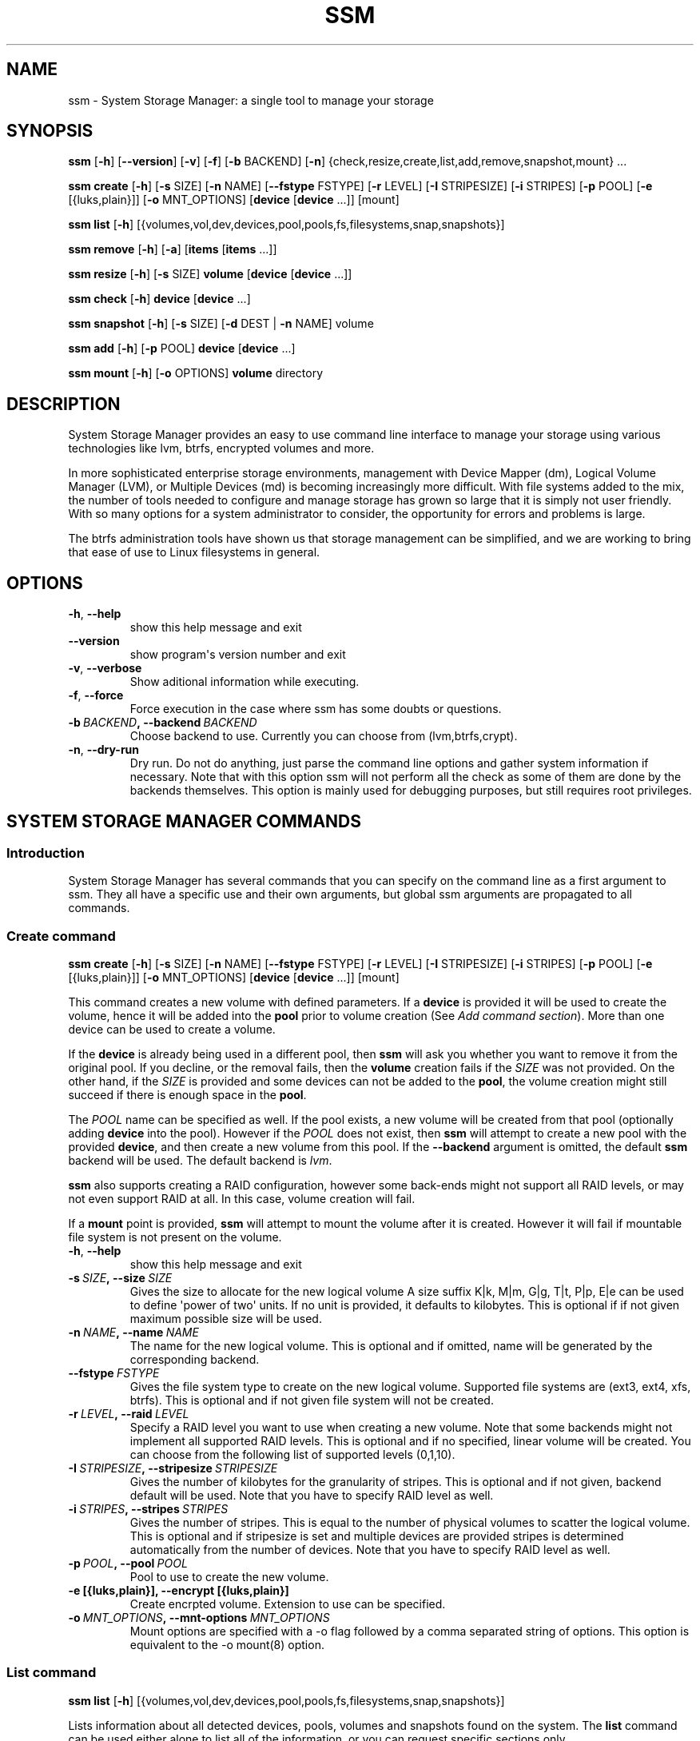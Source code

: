 .\" Man page generated from reStructuredText.
.
.TH "SSM" "8" "March 15, 2016" "0.4" "System Storage Manager"
.SH NAME
ssm \- System Storage Manager: a single tool to manage your storage
.
.nr rst2man-indent-level 0
.
.de1 rstReportMargin
\\$1 \\n[an-margin]
level \\n[rst2man-indent-level]
level margin: \\n[rst2man-indent\\n[rst2man-indent-level]]
-
\\n[rst2man-indent0]
\\n[rst2man-indent1]
\\n[rst2man-indent2]
..
.de1 INDENT
.\" .rstReportMargin pre:
. RS \\$1
. nr rst2man-indent\\n[rst2man-indent-level] \\n[an-margin]
. nr rst2man-indent-level +1
.\" .rstReportMargin post:
..
.de UNINDENT
. RE
.\" indent \\n[an-margin]
.\" old: \\n[rst2man-indent\\n[rst2man-indent-level]]
.nr rst2man-indent-level -1
.\" new: \\n[rst2man-indent\\n[rst2man-indent-level]]
.in \\n[rst2man-indent\\n[rst2man-indent-level]]u
..
.
.nr rst2man-indent-level 0
.
.de1 rstReportMargin
\\$1 \\n[an-margin]
level \\n[rst2man-indent-level]
level margin: \\n[rst2man-indent\\n[rst2man-indent-level]]
-
\\n[rst2man-indent0]
\\n[rst2man-indent1]
\\n[rst2man-indent2]
..
.de1 INDENT
.\" .rstReportMargin pre:
. RS \\$1
. nr rst2man-indent\\n[rst2man-indent-level] \\n[an-margin]
. nr rst2man-indent-level +1
.\" .rstReportMargin post:
..
.de UNINDENT
. RE
.\" indent \\n[an-margin]
.\" old: \\n[rst2man-indent\\n[rst2man-indent-level]]
.nr rst2man-indent-level -1
.\" new: \\n[rst2man-indent\\n[rst2man-indent-level]]
.in \\n[rst2man-indent\\n[rst2man-indent-level]]u
..
.SH SYNOPSIS
.sp
\fBssm\fP [\fB\-h\fP] [\fB\-\-version\fP] [\fB\-v\fP] [\fB\-f\fP] [\fB\-b\fP BACKEND] [\fB\-n\fP] {check,resize,create,list,add,remove,snapshot,mount} ...
.sp
\fBssm\fP \fBcreate\fP [\fB\-h\fP] [\fB\-s\fP SIZE] [\fB\-n\fP NAME] [\fB\-\-fstype\fP FSTYPE] [\fB\-r\fP LEVEL] [\fB\-I\fP STRIPESIZE] [\fB\-i\fP STRIPES] [\fB\-p\fP POOL] [\fB\-e\fP [{luks,plain}]] [\fB\-o\fP MNT_OPTIONS] [\fBdevice\fP [\fBdevice\fP ...]] [mount]
.sp
\fBssm\fP \fBlist\fP [\fB\-h\fP] [{volumes,vol,dev,devices,pool,pools,fs,filesystems,snap,snapshots}]
.sp
\fBssm\fP \fBremove\fP [\fB\-h\fP] [\fB\-a\fP] [\fBitems\fP [\fBitems\fP ...]]
.sp
\fBssm\fP \fBresize\fP [\fB\-h\fP] [\fB\-s\fP SIZE] \fBvolume\fP [\fBdevice\fP [\fBdevice\fP ...]]
.sp
\fBssm\fP \fBcheck\fP [\fB\-h\fP] \fBdevice\fP [\fBdevice\fP ...]
.sp
\fBssm\fP \fBsnapshot\fP [\fB\-h\fP] [\fB\-s\fP SIZE] [\fB\-d\fP DEST | \fB\-n\fP NAME] volume
.sp
\fBssm\fP \fBadd\fP [\fB\-h\fP] [\fB\-p\fP POOL] \fBdevice\fP [\fBdevice\fP ...]
.sp
\fBssm\fP \fBmount\fP [\fB\-h\fP] [\fB\-o\fP OPTIONS] \fBvolume\fP directory
.SH DESCRIPTION
.sp
System Storage Manager provides an easy to use command line interface to
manage your storage using various technologies like lvm, btrfs, encrypted
volumes and more.
.sp
In more sophisticated enterprise storage environments, management with Device
Mapper (dm), Logical Volume Manager (LVM), or Multiple Devices (md) is
becoming increasingly more difficult.  With file systems added to the mix, the
number of tools needed to configure and manage storage has grown so large that
it is simply not user friendly.  With so many options for a system
administrator to consider, the opportunity for errors and problems is large.
.sp
The btrfs administration tools have shown us that storage management can be
simplified, and we are working to bring that ease of use to Linux filesystems
in general.
.SH OPTIONS
.INDENT 0.0
.TP
.B \-h\fP,\fB  \-\-help
show this help message and exit
.TP
.B \-\-version
show program\(aqs version number and exit
.TP
.B \-v\fP,\fB  \-\-verbose
Show aditional information while executing.
.TP
.B \-f\fP,\fB  \-\-force
Force execution in the case where ssm has some doubts
or questions.
.TP
.BI \-b \ BACKEND\fP,\fB \ \-\-backend \ BACKEND
Choose backend to use. Currently you can choose from
(lvm,btrfs,crypt).
.TP
.B \-n\fP,\fB  \-\-dry\-run
Dry run. Do not do anything, just parse the command
line options and gather system information if
necessary. Note that with this option ssm will not
perform all the check as some of them are done by the
backends themselves. This option is mainly used for
debugging purposes, but still requires root
privileges.
.UNINDENT
.SH SYSTEM STORAGE MANAGER COMMANDS
.SS Introduction
.sp
System Storage Manager has several commands that you can specify on the
command line as a first argument to ssm. They all have a specific use and
their own arguments, but global ssm arguments are propagated to all commands.
.SS Create command
.sp
\fBssm\fP \fBcreate\fP [\fB\-h\fP] [\fB\-s\fP SIZE] [\fB\-n\fP NAME] [\fB\-\-fstype\fP FSTYPE] [\fB\-r\fP LEVEL] [\fB\-I\fP STRIPESIZE] [\fB\-i\fP STRIPES] [\fB\-p\fP POOL] [\fB\-e\fP [{luks,plain}]] [\fB\-o\fP MNT_OPTIONS] [\fBdevice\fP [\fBdevice\fP ...]] [mount]
.sp
This command creates a new volume with defined parameters. If a \fBdevice\fP is
provided it will be used to create the volume, hence it will be added into the
\fBpool\fP prior to volume creation (See \fIAdd command section\fP). More than one device can be used to create a volume.
.sp
If the \fBdevice\fP is already being used in a different pool, then \fBssm\fP will
ask you whether you want to remove it from the original pool. If you decline,
or the removal fails, then the \fBvolume\fP creation fails if the \fISIZE\fP was not
provided. On the other hand, if the \fISIZE\fP is provided and some devices can
not be added to the \fBpool\fP, the volume creation might still succeed if there
is enough space in the \fBpool\fP\&.
.sp
The \fIPOOL\fP name can be specified as well. If the pool exists, a new volume
will be created from that pool (optionally adding \fBdevice\fP into the pool).
However if the \fIPOOL\fP does not exist, then \fBssm\fP will attempt to create a
new pool with the provided \fBdevice\fP, and then create a new volume from this
pool. If the \fB\-\-backend\fP argument is omitted, the default \fBssm\fP backend
will be used. The default backend is \fIlvm\fP\&.
.sp
\fBssm\fP also supports creating a RAID configuration, however some back\-ends
might not support all RAID levels, or may not even support RAID at all. In
this case, volume creation will fail.
.sp
If a \fBmount\fP point is provided, \fBssm\fP will attempt to mount the volume
after it is created. However it will fail if mountable file system is not
present on the volume.
.INDENT 0.0
.TP
.B \-h\fP,\fB  \-\-help
show this help message and exit
.TP
.BI \-s \ SIZE\fP,\fB \ \-\-size \ SIZE
Gives the size to allocate for the new logical volume
A size suffix K|k, M|m, G|g, T|t, P|p, E|e can be used
to define \(aqpower of two\(aq units. If no unit is
provided, it defaults to kilobytes. This is optional
if if not given maximum possible size will be used.
.TP
.BI \-n \ NAME\fP,\fB \ \-\-name \ NAME
The name for the new logical volume. This is optional
and if omitted, name will be generated by the
corresponding backend.
.TP
.BI \-\-fstype \ FSTYPE
Gives the file system type to create on the new
logical volume. Supported file systems are (ext3,
ext4, xfs, btrfs). This is optional and if not given
file system will not be created.
.TP
.BI \-r \ LEVEL\fP,\fB \ \-\-raid \ LEVEL
Specify a RAID level you want to use when creating a
new volume. Note that some backends might not
implement all supported RAID levels. This is optional
and if no specified, linear volume will be created.
You can choose from the following list of supported
levels (0,1,10).
.TP
.BI \-I \ STRIPESIZE\fP,\fB \ \-\-stripesize \ STRIPESIZE
Gives the number of kilobytes for the granularity of
stripes. This is optional and if not given, backend
default will be used. Note that you have to specify
RAID level as well.
.TP
.BI \-i \ STRIPES\fP,\fB \ \-\-stripes \ STRIPES
Gives the number of stripes. This is equal to the
number of physical volumes to scatter the logical
volume. This is optional and if stripesize is set and
multiple devices are provided stripes is determined
automatically from the number of devices. Note that
you have to specify RAID level as well.
.TP
.BI \-p \ POOL\fP,\fB \ \-\-pool \ POOL
Pool to use to create the new volume.
.UNINDENT
.INDENT 0.0
.TP
.B \-e [{luks,plain}], \-\-encrypt [{luks,plain}]
Create encrpted volume. Extension to use can be
specified.
.UNINDENT
.INDENT 0.0
.TP
.BI \-o \ MNT_OPTIONS\fP,\fB \ \-\-mnt\-options \ MNT_OPTIONS
Mount options are specified with a \-o flag followed by
a comma separated string of options. This option is
equivalent to the \-o mount(8) option.
.UNINDENT
.SS List command
.sp
\fBssm\fP \fBlist\fP [\fB\-h\fP] [{volumes,vol,dev,devices,pool,pools,fs,filesystems,snap,snapshots}]
.sp
Lists information about all detected devices, pools, volumes and snapshots found
on the system. The \fBlist\fP command can be used either alone to list all of the
information, or you can request specific sections only.
.sp
The following sections can be specified:
.INDENT 0.0
.TP
.B {volumes | vol}
List information about all \fBvolumes\fP found in the system.
.TP
.B {devices | dev}
List information about all \fBdevices\fP found on the system. Some devices
are intentionally hidden, like for example cdrom or DM/MD devices since those
are actually listed as volumes.
.TP
.B {pools | pool}
List information about all \fBpools\fP found in the system.
.TP
.B {filesystems | fs}
List information about all volumes containing \fBfilesystems\fP found in
the system.
.TP
.B {snapshots | snap}
List information about all \fBsnapshots\fP found in the system. Note that
some back\-ends do not support snapshotting and some cannot distinguish
snapshot from regular volumes. In this case, \fBssm\fP will try to recognize the
volume name in order to identify a \fBsnapshot\fP, but if the \fBssm\fP regular
expression does not match the snapshot pattern, the problematic snapshot will
not be recognized.
.UNINDENT
.INDENT 0.0
.TP
.B \-h\fP,\fB  \-\-help
show this help message and exit
.UNINDENT
.SS Remove command
.sp
\fBssm\fP \fBremove\fP [\fB\-h\fP] [\fB\-a\fP] [\fBitems\fP [\fBitems\fP ...]]
.sp
This command removes an \fBitem\fP from the system. Multiple items can be
specified.  If the \fBitem\fP cannot be removed for some reason, it will be
skipped.
.sp
An \fBitem\fP can be any of the following:
.INDENT 0.0
.TP
.B device
Remove a \fBdevice\fP from the pool. Note that this cannot be done in some
cases where the device is being used by the pool. You can use the \fB\-f\fP argument to
\fIforce\fP removal. If the device does not belong to any pool, it will be
skipped.
.TP
.B pool
Remove a \fBpool\fP from the system. This will also remove all volumes
created from that pool.
.TP
.B volume
Remove a \fBvolume\fP from the system. Note that this will fail if the
\fBvolume\fP is mounted and cannot be \fIforced\fP with \fB\-f\fP\&.
.UNINDENT
.INDENT 0.0
.TP
.B \-h\fP,\fB  \-\-help
show this help message and exit
.TP
.B \-a\fP,\fB  \-\-all
Remove all pools in the system.
.UNINDENT
.SS Resize command
.sp
\fBssm\fP \fBresize\fP [\fB\-h\fP] [\fB\-s\fP SIZE] \fBvolume\fP [\fBdevice\fP [\fBdevice\fP ...]]
.sp
Change size of the \fBvolume\fP and file system. If there is no file system, only
the \fBvolume\fP itself will be resized. You can specify a \fBdevice\fP to add into
the \fBvolume\fP pool prior the resize. Note that the \fBdevice\fP will only be added
into the pool if the \fBvolume\fP size is going to grow.
.sp
If the \fBdevice\fP is already used in a different pool, then \fBssm\fP will
ask you whether or not you want to remove it from the original pool.
.sp
In some cases, the file system has to be mounted in order to resize. This will
be handled by \fBssm\fP automatically by mounting the \fBvolume\fP temporarily.
.sp
In addition to specifying new size of the volume directly, percentage can be
specified as well. Specify \fB\-\-size 70%\fP to resize the volume to 70% of it\(aqs
original size. Additionally, percentage of the used, or free pool space can
be specified as well using keywords FREE, or USED respectively.
.sp
Note that resizing btrfs subvolume is not supported, only the whole file
system can be resized.
.INDENT 0.0
.TP
.B \-h\fP,\fB  \-\-help
show this help message and exit
.TP
.BI \-s \ SIZE\fP,\fB \ \-\-size \ SIZE
New size of the volume. With the + or \- sign the value
is added to or subtracted from the actual size of the
volume and without it, the value will be set as the
new volume size. A size suffix of [k|K] for kilobytes,
[m|M] for megabytes, [g|G] for gigabytes, [t|T] for
terabytes or [p|P] for petabytes is optional. If no
unit is provided the default is kilobytes.
Additionally the new size can be specified as a
percentage of the original volume size [+][\-]50% as a
percentage of free pool space [+][\-]50%FREE, or as a
percentage of used pool space [+][\-]50%USED.
.UNINDENT
.SS Check command
.sp
\fBssm\fP \fBcheck\fP [\fB\-h\fP] \fBdevice\fP [\fBdevice\fP ...]
.sp
Check the file system consistency on the \fBvolume\fP\&. You can specify multiple
volumes to check. If there is no file system on the \fBvolume\fP, this \fBvolume\fP
will be skipped.
.sp
In some cases the file system has to be mounted in order to check the file
system.  This will be handled by \fBssm\fP automatically by mounting the
\fBvolume\fP temporarily.
.INDENT 0.0
.TP
.B \-h\fP,\fB  \-\-help
show this help message and exit
.UNINDENT
.SS Snapshot command
.sp
\fBssm\fP \fBsnapshot\fP [\fB\-h\fP] [\fB\-s\fP SIZE] [\fB\-d\fP DEST | \fB\-n\fP NAME] volume
.sp
Take a snapshot of an existing \fBvolume\fP\&. This operation will fail if the
back\-end to which the \fBvolume\fP belongs to does not support snapshotting.
Note that you cannot specify both \fINAME\fP and \fIDEST\fP since those options are
mutually exclusive.
.sp
In some cases the file system has to be mounted in order to take a snapshot of
the \fBvolume\fP\&. This will be handled by \fBssm\fP automatically by mounting the
\fBvolume\fP temporarily.
.INDENT 0.0
.TP
.B \-h\fP,\fB  \-\-help
show this help message and exit
.TP
.BI \-s \ SIZE\fP,\fB \ \-\-size \ SIZE
Gives the size to allocate for the new snapshot volume
A size suffix K|k, M|m, G|g, T|t, P|p, E|e can be used
to define \(aqpower of two\(aq units. If no unit is
provided, it defaults to kilobytes. This is option and
if not give, the size will be determined
automatically.
.TP
.BI \-d \ DEST\fP,\fB \ \-\-dest \ DEST
Destination of the snapshot specified with absolute
path to be used for the new snapshot. This is optional
and if not specified default backend policy will be
performed.
.TP
.BI \-n \ NAME\fP,\fB \ \-\-name \ NAME
Name of the new snapshot. This is optional and if not
specified default backend policy will be performed.
.UNINDENT
.SS Add command
.sp
\fBssm\fP \fBadd\fP [\fB\-h\fP] [\fB\-p\fP POOL] \fBdevice\fP [\fBdevice\fP ...]
.sp
This command adds a \fBdevice\fP into the pool. By default, the \fBdevice\fP will
not be added if it\(aqs already a part of a different pool, but the user will be
asked whether or not to remove the device from its pool. When multiple devices
are provided, all of them are added into the pool. If one of the devices
cannot be added into the pool for any reason, the add command will fail. If no
pool is specified, the default pool will be chosen. In the case of a non
existing pool, it will be created using the provided devices.
.INDENT 0.0
.TP
.B \-h\fP,\fB  \-\-help
show this help message and exit
.TP
.BI \-p \ POOL\fP,\fB \ \-\-pool \ POOL
Pool to add device into. If not specified the default
pool is used.
.UNINDENT
.SS Mount command
.sp
\fBssm\fP \fBmount\fP [\fB\-h\fP] [\fB\-o\fP OPTIONS] \fBvolume\fP directory
.sp
This command will mount the \fBvolume\fP at the specified \fBdirectory\fP\&. The
\fBvolume\fP can be specified in the same way as with \fBmount(8)\fP, however in
addition, one can also specify a \fBvolume\fP in the format as it appears in the
\fBssm list\fP table.
.sp
For example, instead of finding out what the device and subvolume id of the
btrfs subvolume "btrfs_pool:vol001" is in order to mount it, one can simply
call \fBssm mount btrfs_pool:vol001 /mnt/test\fP\&.
.sp
One can also specify \fIOPTIONS\fP in the same way as with \fBmount(8)\fP\&.
.INDENT 0.0
.TP
.B \-h\fP,\fB  \-\-help
show this help message and exit
.TP
.BI \-o \ OPTIONS\fP,\fB \ \-\-options \ OPTIONS
Options are specified with a \-o flag followed by a
comma separated string of options. This option is
equivalent to the same mount(8) option.
.UNINDENT
.SH BACK-ENDS
.SS Introduction
.sp
Ssm aims to create a unified user interface for various technologies like Device
Mapper (dm), Btrfs file system, Multiple Devices (md) and possibly more. In
order to do so we have a core abstraction layer in \fBssmlib/main.py\fP\&. This
abstraction layer should ideally know nothing about the underlying technology,
but rather comply with \fBdevice\fP, \fBpool\fP and \fBvolume\fP abstractions.
.sp
Various backends can be registered in \fBssmlib/main.py\fP in order to handle
specific storage technology, implementing methods like \fIcreate\fP, \fIsnapshot\fP, or
\fIremove\fP volumes and pools. The core will then call these methods to manage
the storage without needing to know what lies underneath it. There are already
several backends registered in ssm.
.SS Btrfs backend
.sp
Btrfs is the file system with many advanced features including volume
management. This is the reason why btrfs is handled differently than other
\fIconventional\fP file systems in \fBssm\fP\&. It is used as a volume
management back\-end.
.sp
Pools, volumes and snapshots can be created with btrfs backend and here
is what it means from the btrfs point of view:
.INDENT 0.0
.TP
.B pool
A pool is actually a btrfs file system itself, because it can be extended
by adding more devices, or shrunk by removing devices from it. Subvolumes
and snapshots can also be created. When the new btrfs pool should be
created, \fBssm\fP simply creates a btrfs file system, which means that every
new btrfs pool has one volume of the same name as the pool itself which can
not be removed without removing the entire pool. The default btrfs pool
name is \fBbtrfs_pool\fP\&.
.sp
When creating a new btrfs pool, the name of the pool is used as the file
system label. If there is an already existing btrfs file system in the system
without a label, a btrfs pool name will be generated for internal use in the
following format "btrfs_{device base name}".
.sp
A btrfs pool is created when the \fBcreate\fP or \fBadd\fP command is used
with specified devices and non existing pool name.
.TP
.B volume
A volume in the btrfs back\-end is actually just btrfs subvolume with the
exception of the first volume created on btrfs pool creation, which is the
file system itself. Subvolumes can only be created on the btrfs file system
when it is mounted, but the user does not have to worry about that since
\fBssm\fP will automatically mount the file system temporarily in order to
create a new subvolume.
.sp
The volume name is used as subvolume path in the btrfs file system and
every object in this path must exist in order to create a volume. The volume
name for internal tracking and that is visible to the user is generated in the
format "{pool_name}:{volume name}", but volumes can be also referenced by its
mount point.
.sp
The btrfs volumes are only shown in the \fIlist\fP output, when the file system is
mounted, with the exception of the main btrfs volume \- the file system
itself.
.sp
Also note that btrfs volumes and subvolumes cannot be resized. This is
mainly limitation of the btrfs tools which currently do not work reliably.
.sp
A new btrfs volume can be created with the \fBcreate\fP command.
.TP
.B snapshot
The btrfs file system supports subvolume snapshotting, so you can take a
snapshot of any btrfs volume in the system with \fBssm\fP\&. However btrfs does
not distinguish between subvolumes and snapshots, because a snapshot is
actually just a subvolume with some blocks shared with a different subvolume.
This means, that \fBssm\fP is not able to directly recognize a btrfs snapshot.
Instead, \fBssm\fP will try to recognize a special name format of the btrfs
volume that denotes it is a snapshot. However, if the \fINAME\fP is specified when
creating snapshot which does not match the special pattern, snapshot will not
be recognized by the \fBssm\fP and it will be listed as regular btrfs volume.
.sp
A new btrfs snapshot can be created with the \fBsnapshot\fP command.
.TP
.B device
Btrfs does not require a special device to be created on.
.UNINDENT
.SS Lvm backend
.sp
Pools, volumes and snapshots can be created with lvm, which pretty much match
the lvm abstraction.
.INDENT 0.0
.TP
.B pool
An lvm pool is just a \fIvolume group\fP in lvm language. It means that it is
grouping devices and new logical volumes can be created out of the lvm pool.
The default lvm pool name is \fBlvm_pool\fP\&.
.sp
An lvm pool is created when the \fBcreate\fP or \fBadd\fP commands are used
with specified devices and a non existing pool name.
.TP
.B volume
An lvm volume is just a \fIlogical volume\fP in lvm language. An lvm volume
can be created with the \fBcreate\fP command.
.TP
.B snapshot
Lvm volumes can be snapshotted as well. When a snapshot is created from
the lvm volume, a new \fIsnapshot\fP volume is created, which can be handled as
any other lvm volume. Unlike \fIbtrfs\fP lvm is able
to distinguish snapshot from regular volume, so there is no need for a
snapshot name to match special pattern.
.TP
.B device
Lvm requires a \fIphysical device\fP to be created on the device, but with
\fBssm\fP this is transparent for the user.
.UNINDENT
.SS Crypt backend
.sp
The crypt backend in \fBssm\fP uses cryptsetup and dm\-crypt target to manage
encrypted volumes. The crypt backend can be used as a regular backend for
creating encrypted volumes on top of regular block devices, or even other
volumes (lvm or md volumes for example). Or it can be used to create
encrypted lvm volumes right away in a single step.
.sp
Only volumes can be created with crypt backend. This backend does not
support pooling and does not require special devices.
.INDENT 0.0
.TP
.B pool
The crypt backend does not support pooling, and it is not possible to
create crypt pool or add a device into a pool.
.TP
.B volume
A volume in the crypt backend is the volume created by dm\-crypt which
represents the data on the original encrypted device in unencrypted form.
The crypt backend does not support pooling, so only one device can be used
to create crypt volume. It also does not support raid or any device
concatenation.
.sp
Currently two modes, or extensions are supported: luks and plain. Luks
is used by default. For more information about the extensions, please see
\fBcryptsetup\fP manual page.
.TP
.B snapshot
The crypt backend does not support snapshotting, however if the encrypted
volume is created on top of an lvm volume, the lvm volume itself can
be snapshotted. The snapshot can be then opened by using \fBcryptsetup\fP\&.
It is possible that this might change in the future so that \fBssm\fP will
be able to activate the volume directly without the extra step.
.TP
.B device
The crypt backend does not require a special device to be created on.
.UNINDENT
.SS MD backend
.sp
MD backend in \fBssm\fP is currently limited to only gather the information
about MD volumes in the system. You can not create or manage MD volumes
or pools, but this functionality will be extended in the future.
.SH EXAMPLES
.sp
\fBList\fP system storage information:
.INDENT 0.0
.INDENT 3.5
.sp
.nf
.ft C
# ssm list
.ft P
.fi
.UNINDENT
.UNINDENT
.sp
\fBList\fP all pools in the system:
.INDENT 0.0
.INDENT 3.5
.sp
.nf
.ft C
# ssm list pools
.ft P
.fi
.UNINDENT
.UNINDENT
.sp
\fBCreate\fP a new 100GB \fBvolume\fP with the default lvm backend using \fI/dev/sda\fP and
\fI/dev/sdb\fP with xfs file system:
.INDENT 0.0
.INDENT 3.5
.sp
.nf
.ft C
# ssm create \-\-size 100G \-\-fs xfs /dev/sda /dev/sdb
.ft P
.fi
.UNINDENT
.UNINDENT
.sp
\fBCreate\fP a new \fBvolume\fP with a btrfs backend using \fI/dev/sda\fP and \fI/dev/sdb\fP and
let the volume to be RAID 1:
.INDENT 0.0
.INDENT 3.5
.sp
.nf
.ft C
# ssm \-b btrfs create \-\-raid 1 /dev/sda /dev/sdb
.ft P
.fi
.UNINDENT
.UNINDENT
.sp
Using the lvm backend \fBcreate\fP a RAID 0 \fBvolume\fP with devices \fI/dev/sda\fP and
\fI/dev/sdb\fP with 128kB stripe size, ext4 file system and mount it on
\fI/home\fP:
.INDENT 0.0
.INDENT 3.5
.sp
.nf
.ft C
# ssm create \-\-raid 0 \-\-stripesize 128k /dev/sda /dev/sdb /home
.ft P
.fi
.UNINDENT
.UNINDENT
.sp
\fBExtend\fP btrfs \fBvolume\fP \fIbtrfs_pool\fP by 500GB and use \fI/dev/sdc\fP and
\fI/dev/sde\fP to cover the resize:
.INDENT 0.0
.INDENT 3.5
.sp
.nf
.ft C
# ssm resize \-s +500G btrfs_pool /dev/sdc /dev/sde
.ft P
.fi
.UNINDENT
.UNINDENT
.sp
\fBShrink volume\fP \fI/dev/lvm_pool/lvol001\fP by 1TB:
.INDENT 0.0
.INDENT 3.5
.sp
.nf
.ft C
# ssm resize \-s\-1t /dev/lvm_pool/lvol001
.ft P
.fi
.UNINDENT
.UNINDENT
.sp
\fBRemove\fP \fI/dev/sda\fP \fBdevice\fP from the pool, remove the \fIbtrfs_pool\fP
\fBpool\fP and also remove the \fBvolume\fP \fI/dev/lvm_pool/lvol001\fP:
.INDENT 0.0
.INDENT 3.5
.sp
.nf
.ft C
# ssm remove /dev/sda btrfs_pool /dev/lvm_pool/lvol001
.ft P
.fi
.UNINDENT
.UNINDENT
.sp
\fBTake a snapshot\fP of the btrfs volume \fIbtrfs_pool:my_volume\fP:
.INDENT 0.0
.INDENT 3.5
.sp
.nf
.ft C
# ssm snapshot btrfs_pool:my_volume
.ft P
.fi
.UNINDENT
.UNINDENT
.sp
\fBAdd devices\fP \fI/dev/sda\fP and \fI/dev/sdb\fP into the \fIbtrfs_pool\fP pool:
.INDENT 0.0
.INDENT 3.5
.sp
.nf
.ft C
# ssm add \-p btrfs_pool /dev/sda /dev/sdb
.ft P
.fi
.UNINDENT
.UNINDENT
.sp
\fBMount btrfs subvolume\fP \fIbtrfs_pool:vol001\fP on \fI/mnt/test\fP:
.INDENT 0.0
.INDENT 3.5
.sp
.nf
.ft C
# ssm mount btrfs_pool:vol001 /mnt/test
.ft P
.fi
.UNINDENT
.UNINDENT
.SH ENVIRONMENT VARIABLES
.INDENT 0.0
.TP
.B SSM_DEFAULT_BACKEND
Specify which backend will be used by default. This can be overridden by
specifying the \fB\-b\fP or \fB\-\-backend\fP argument. Currently only \fIlvm\fP and
\fIbtrfs\fP are supported.
.TP
.B SSM_LVM_DEFAULT_POOL
Name of the default lvm pool to be used if the \fB\-p\fP or \fB\-\-pool\fP
argument is omitted.
.TP
.B SSM_BTRFS_DEFAULT_POOL
Name of the default btrfs pool to be used if the \fB\-p\fP or \fB\-\-pool\fP
argument is omitted.
.TP
.B SSM_PREFIX_FILTER
When this is set, \fBssm\fP will filter out all devices, volumes and pools
whose name does not start with this prefix. It is used mainly in the \fBssm\fP
test suite to make sure that we do not scramble the local system
configuration.
.UNINDENT
.SH LICENCE
.sp
(C)2011 Red Hat, Inc., Lukas Czerner <\fI\%lczerner@redhat.com\fP>
.sp
This program is free software: you can redistribute it and/or modify
it under the terms of the GNU General Public License as published by
the Free Software Foundation, either version 2 of the License, or
(at your option) any later version.
.sp
This program is distributed in the hope that it will be useful,
but WITHOUT ANY WARRANTY; without even the implied warranty of
MERCHANTABILITY or FITNESS FOR A PARTICULAR PURPOSE.  See the
GNU General Public License for more details.
.sp
You should have received a copy of the GNU General Public License
along with this program.  If not, see <\fI\%http://www.gnu.org/licenses/\fP>.
.SH REQUIREMENTS
.sp
Python 2.6 or higher is required to run this tool. System Storage Manager
can only be run as root since most of the commands require root privileges.
.sp
There are other requirements listed below, but note that you do not
necessarily need all dependencies for all backends. However if some of the
tools required by a backend are missing, that backend will not work.
.SS Python modules
.INDENT 0.0
.IP \(bu 2
os
.IP \(bu 2
re
.IP \(bu 2
sys
.IP \(bu 2
stat
.IP \(bu 2
argparse
.IP \(bu 2
datetime
.IP \(bu 2
threading
.IP \(bu 2
subprocess
.UNINDENT
.SS System tools
.INDENT 0.0
.IP \(bu 2
tune2fs
.IP \(bu 2
fsck.SUPPORTED_FS
.IP \(bu 2
resize2fs
.IP \(bu 2
xfs_db
.IP \(bu 2
xfs_check
.IP \(bu 2
xfs_growfs
.IP \(bu 2
mkfs.SUPPORTED_FS
.IP \(bu 2
which
.IP \(bu 2
mount
.IP \(bu 2
blkid
.IP \(bu 2
wipefs
.UNINDENT
.SS Lvm backend
.INDENT 0.0
.IP \(bu 2
lvm2 binaries
.UNINDENT
.SS Btrfs backend
.INDENT 0.0
.IP \(bu 2
btrfs progs
.UNINDENT
.SS Crypt backend
.INDENT 0.0
.IP \(bu 2
dmsetup
.IP \(bu 2
cryptsetup
.UNINDENT
.SH AVAILABILITY
.sp
\fBSystem storage manager\fP is available from
\fI\%http://storagemanager.sourceforge.net\fP\&. You can subscribe to
\fI\%storagemanager-devel@lists.sourceforge.net\fP to follow the current development.
.SH AUTHOR
LukÃ¡Å¡ Czerner <lczerner@redhat.com>
.SH COPYRIGHT
2015, Red Hat, Inc., LukÃ¡Å¡ Czerner <lczerner@redhat.com>
.\" Generated by docutils manpage writer.
.

